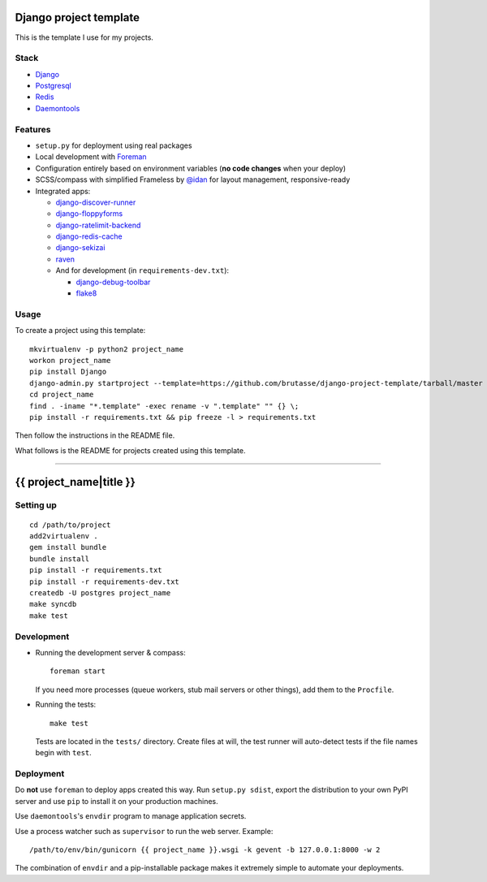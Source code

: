 .. {% comment %}

Django project template
=======================

This is the template I use for my projects.

Stack
-----

* `Django`_

* `Postgresql`_

* `Redis`_

* `Daemontools`_

.. _Django: https://www.djangoproject.com/
.. _Postgresql: http://www.postgresql.org/
.. _Redis: http://redis.io/
.. _Daemontools: http://cr.yp.to/daemontools.html

Features
--------

* ``setup.py`` for deployment using real packages

* Local development with `Foreman`_

* Configuration entirely based on environment variables (**no code changes**
  when your deploy)

* SCSS/compass with simplified Frameless by `@idan`_ for layout management,
  responsive-ready

* Integrated apps:

  * `django-discover-runner`_

  * `django-floppyforms`_

  * `django-ratelimit-backend`_

  * `django-redis-cache`_

  * `django-sekizai`_

  * `raven`_

  * And for development (in ``requirements-dev.txt``):

    * `django-debug-toolbar`_

    * `flake8`_

.. _Foreman: https://github.com/ddollar/foreman
.. _@idan: https://github.com/idan
.. _django-discover-runner: https://github.com/jezdez/django-discover-runner
.. _django-floppyforms: https://github.com/brutasse/django-floppyforms
.. _django-ratelimit-backend: https://github.com/brutasse/django-ratelimit-backend
.. _django-redis-cache: https://github.com/sebleier/django-redis-cache
.. _django-sekizai: https://github.com/ojii/django-sekizai
.. _raven: https://github.com/getsentry/raven-python
.. _django-debug-toolbar: https://github.com/django-debug-toolbar/django-debug-toolbar
.. _flake8: https://bitbucket.org/tarek/flake8

Usage
-----

To create a project using this template::

    mkvirtualenv -p python2 project_name
    workon project_name
    pip install Django
    django-admin.py startproject --template=https://github.com/brutasse/django-project-template/tarball/master --extension=py,rst,template project_name
    cd project_name
    find . -iname "*.template" -exec rename -v ".template" "" {} \;
    pip install -r requirements.txt && pip freeze -l > requirements.txt

Then follow the instructions in the README file.


What follows is the README for projects created using this template.

-----

.. {% endcomment %}
{{ project_name|title }}
========================

Setting up
----------

::

    cd /path/to/project
    add2virtualenv .
    gem install bundle
    bundle install
    pip install -r requirements.txt
    pip install -r requirements-dev.txt
    createdb -U postgres project_name
    make syncdb
    make test

Development
-----------

* Running the development server & compass::

      foreman start

  If you need more processes (queue workers, stub mail servers or other
  things), add them to the ``Procfile``.

* Running the tests::

      make test

  Tests are located in the ``tests/`` directory. Create files at will, the
  test runner will auto-detect tests if the file names begin with ``test``.

Deployment
----------

Do **not** use ``foreman`` to deploy apps created this way. Run ``setup.py
sdist``, export the distribution to your own PyPI server and use ``pip`` to
install it on your production machines.

Use ``daemontools``'s ``envdir`` program to manage application secrets.

Use a process watcher such as ``supervisor`` to run the web server. Example::

    /path/to/env/bin/gunicorn {{ project_name }}.wsgi -k gevent -b 127.0.0.1:8000 -w 2

The combination of ``envdir`` and a pip-installable package makes it extremely
simple to automate your deployments.
